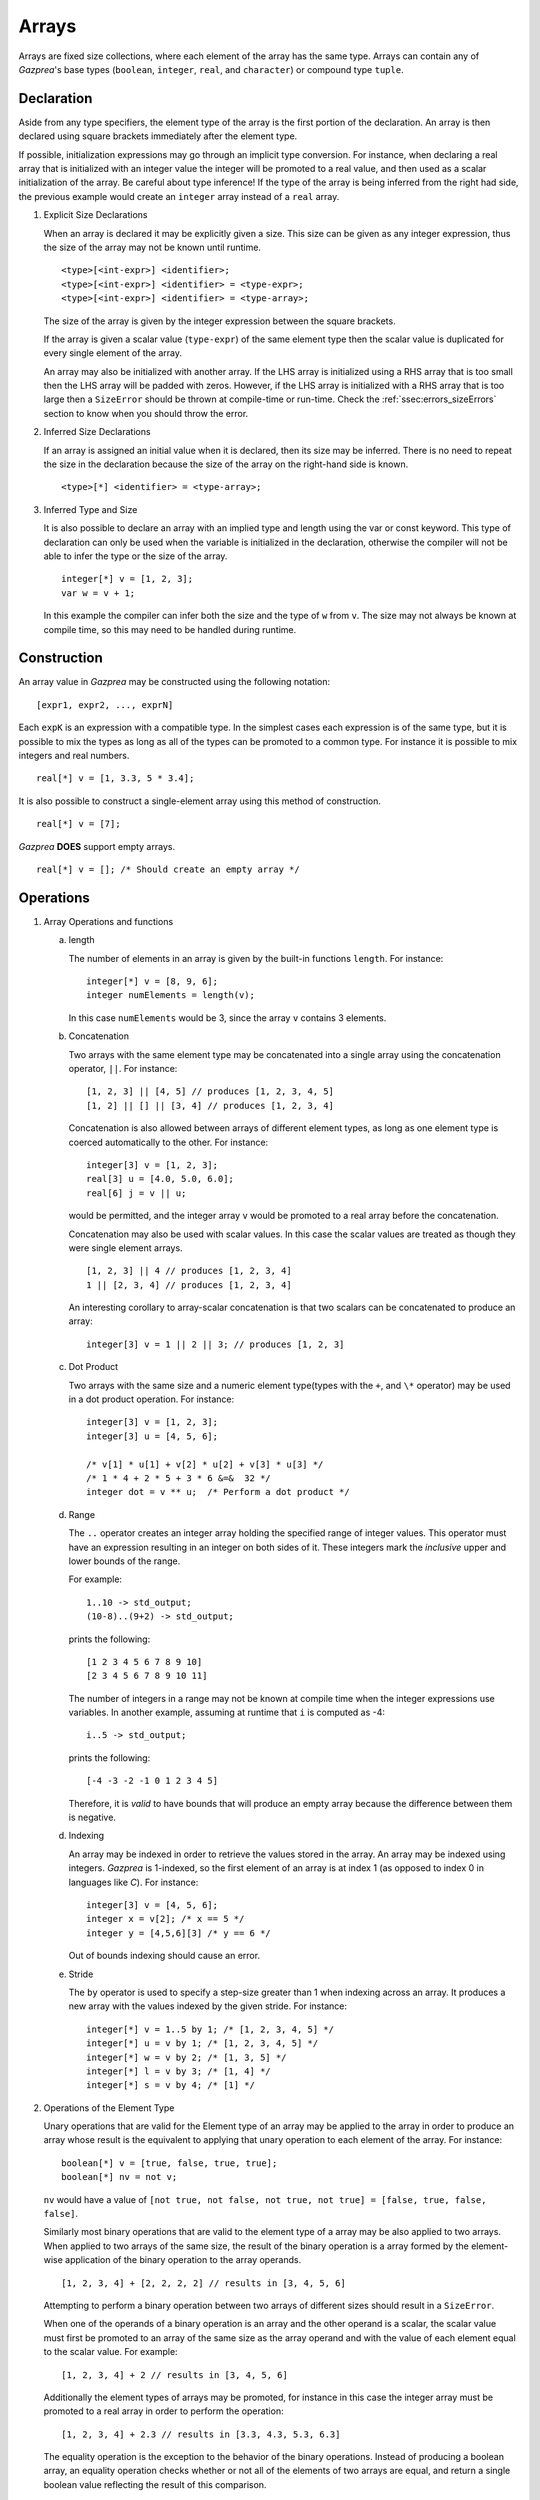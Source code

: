 .. _ssec:array:

Arrays
-------

Arrays are fixed size collections, where each element of the array has the
same type. Arrays can contain any of *Gazprea*'s base types (``boolean``,
``integer``, ``real``, and ``character``) or compound type ``tuple``.

.. _sssec:array_decl:

Declaration
~~~~~~~~~~~

Aside from any type specifiers, the element type of the array is the first
portion of the declaration. An array is then declared using square brackets
immediately after the element type.

If possible, initialization expressions may go through an implicit type
conversion. For instance, when declaring a real array that is
initialized with an integer value the integer will be promoted to a real
value, and then used as a scalar initialization of the array.
Be careful about type inference! If the type of the array is being inferred
from the right had side, the previous example would create an ``integer``
array instead of a ``real`` array.

#. Explicit Size Declarations

   When an array is declared it may be explicitly given a size. This
   size can be given as any integer expression, thus the size of the
   array may not be known until runtime.

   ::

            <type>[<int-expr>] <identifier>;
            <type>[<int-expr>] <identifier> = <type-expr>;
            <type>[<int-expr>] <identifier> = <type-array>;


   The size of the array is given by the integer expression between the
   square brackets.

   If the array is given a scalar value (``type-expr``) of the same element type then the
   scalar value is duplicated for every single element of the array.

   An array may also be initialized with another array. If the LHS array
   is initialized using a RHS array that is too small then the LHS array will
   be padded with zeros. However, if the LHS array is initialized with a RHS
   array that is too large then a ``SizeError`` should be thrown at
   compile-time or run-time.
   Check the :ref:`ssec:errors_sizeErrors` section to know when you
   should throw the error.

#. Inferred Size Declarations

   If an array is assigned an initial value when it is declared, then
   its size may be inferred. There is no need to repeat the size in the
   declaration because the size of the array on the right-hand side is
   known.

   ::

            <type>[*] <identifier> = <type-array>;


#. Inferred Type and Size

   It is also possible to declare an array with an implied type and
   length using the var or const keyword. This type of declaration can only be
   used when the variable is initialized in the declaration, otherwise
   the compiler will not be able to infer the type or the size of the
   array.

   ::

      integer[*] v = [1, 2, 3];
      var w = v + 1;


   In this example the compiler can infer both the size and the type of
   ``w`` from ``v``. The size may not always be known at compile time, so this
   may need to be handled during runtime.

.. _sssec:array_constr:

Construction
~~~~~~~~~~~~

An array value in *Gazprea* may be constructed using the following
notation:

::

   [expr1, expr2, ..., exprN]


Each ``expK`` is an expression with a compatible type. In the simplest
cases each expression is of the same type, but it is possible to mix the
types as long as all of the types can be promoted to a common type. For
instance it is possible to mix integers and real numbers.

::

   real[*] v = [1, 3.3, 5 * 3.4];


It is also possible to construct a single-element array using this
method of construction.

::

   real[*] v = [7];


*Gazprea* **DOES** support empty arrays.

::

   real[*] v = []; /* Should create an empty array */


.. _sssec:array_ops:

Operations
~~~~~~~~~~

#. Array Operations and functions

   a. length

      The number of elements in an array is given by the built-in
      functions ``length``. For instance:

      ::

         integer[*] v = [8, 9, 6];
         integer numElements = length(v);


      In this case ``numElements`` would be 3, since the array ``v``
      contains 3 elements.

   b. Concatenation

      Two arrays with the same element type may be concatenated into a
      single array using the concatenation operator, ``||``. For
      instance:

      ::

         [1, 2, 3] || [4, 5] // produces [1, 2, 3, 4, 5]
         [1, 2] || [] || [3, 4] // produces [1, 2, 3, 4]


      Concatenation is also allowed between arrays of different element
      types, as long as one element type is coerced automatically to the
      other. For instance:

      ::

         integer[3] v = [1, 2, 3];
         real[3] u = [4.0, 5.0, 6.0];
         real[6] j = v || u;


      would be permitted, and the integer array ``v`` would be promoted to
      a real array before the concatenation.

      Concatenation may also be used with scalar values. In this case
      the scalar values are treated as though they were single element
      arrays.

      ::

         [1, 2, 3] || 4 // produces [1, 2, 3, 4]
         1 || [2, 3, 4] // produces [1, 2, 3, 4]


      An interesting corollary to array-scalar concatenation is that
      two scalars can be concatenated to produce an array:

      ::

         integer[3] v = 1 || 2 || 3; // produces [1, 2, 3]


   c. Dot Product

      Two arrays with the same size and a numeric element type(types with
      the ``+``, and ``\*`` operator) may be used in a dot product operation.
      For instance:

      ::

         integer[3] v = [1, 2, 3];
         integer[3] u = [4, 5, 6];

         /* v[1] * u[1] + v[2] * u[2] + v[3] * u[3] */
         /* 1 * 4 + 2 * 5 + 3 * 6 &=&  32 */
         integer dot = v ** u;  /* Perform a dot product */


   d. Range

      The ``..`` operator creates an integer array holding the specified range
      of integer values.
      This operator must have an expression resulting in an integer on both
      sides of it. These integers mark the *inclusive* upper and lower bounds
      of the range.

      For example:

      ::

         1..10 -> std_output;
         (10-8)..(9+2) -> std_output;

      prints the following:

      ::

         [1 2 3 4 5 6 7 8 9 10]
         [2 3 4 5 6 7 8 9 10 11]

      The number of integers in a range may not be known at compile time when
      the integer expressions use variables. In another example, assuming at
      runtime that ``i`` is computed as -4:

      ::

         i..5 -> std_output;

      prints the following:

      ::

         [-4 -3 -2 -1 0 1 2 3 4 5]

      Therefore, it is *valid* to have bounds that will produce an empty
      array because the difference between them is negative.

   d. Indexing

      An array may be indexed in order to retrieve the values stored in
      the array. An array may be indexed using integers.
      *Gazprea* is 1-indexed, so the first element of an array is at index 1
      (as opposed to index 0 in languages like *C*). For instance:

      ::

         integer[3] v = [4, 5, 6];
         integer x = v[2]; /* x == 5 */
         integer y = [4,5,6][3] /* y == 6 */

      Out of bounds indexing should cause an error.

   e. Stride

      The ``by`` operator is used to specify a step-size greater than 1 when
      indexing across an array. It produces a new array with the values
      indexed by the given stride. For instance:

      ::

         integer[*] v = 1..5 by 1; /* [1, 2, 3, 4, 5] */
         integer[*] u = v by 1; /* [1, 2, 3, 4, 5] */
         integer[*] w = v by 2; /* [1, 3, 5] */
         integer[*] l = v by 3; /* [1, 4] */
         integer[*] s = v by 4; /* [1] */

#. Operations of the Element Type

   Unary operations that are valid for the Element type of an array may be
   applied to the array in order to produce an array whose result is
   the equivalent to applying that unary operation to each element of
   the array. For instance:

   ::

      boolean[*] v = [true, false, true, true];
      boolean[*] nv = not v;


   ``nv`` would have a value of
   ``[not true, not false, not true, not true] = [false, true, false, false]``.

   Similarly most binary operations that are valid to the element type of a
   array may be also applied to two arrays. When applied to two
   arrays of the same size, the result of the binary operation is a
   array formed by the element-wise application of the binary operation
   to the array operands.

   ::

      [1, 2, 3, 4] + [2, 2, 2, 2] // results in [3, 4, 5, 6]


   Attempting to perform a binary operation between two arrays of
   different sizes should result in a ``SizeError``.

   When one of the operands of a binary operation is an array and the
   other operand is a scalar, the scalar value must first
   be promoted to an array of the same size as the array operand and
   with the value of each element equal to the scalar value. For example:

   ::

      [1, 2, 3, 4] + 2 // results in [3, 4, 5, 6]


   Additionally the element types of arrays may be promoted, for instance
   in this case the integer array must be promoted to a real array in
   order to perform the operation:

   ::

      [1, 2, 3, 4] + 2.3 // results in [3.3, 4.3, 5.3, 6.3]


   The equality operation is the exception to the behavior of the binary
   operations. Instead of producing a boolean array, an equality
   operation checks whether or not all of the elements of two arrays
   are equal, and return a single boolean value reflecting the result of
   this comparison.

   ::

      [1, 2, 3] == [1, 2, 3]


   yields ``true``

   ::

      [1, 1, 3] == [1, 2, 3]


   yields ``false``

   The ``!=`` operation also produces a boolean instead of a boolean array.
   The result is the logical negation of the result of the ``==`` operator.


Type Casting and Type Promotion
~~~~~~~~~~~~~~~~~~~~~~~~~~~~~~~

To see the types that an array may be cast and/or promoted to, see
the sections on :ref:`sec:typeCasting` and :ref:`sec:typePromotion`
respectively.
